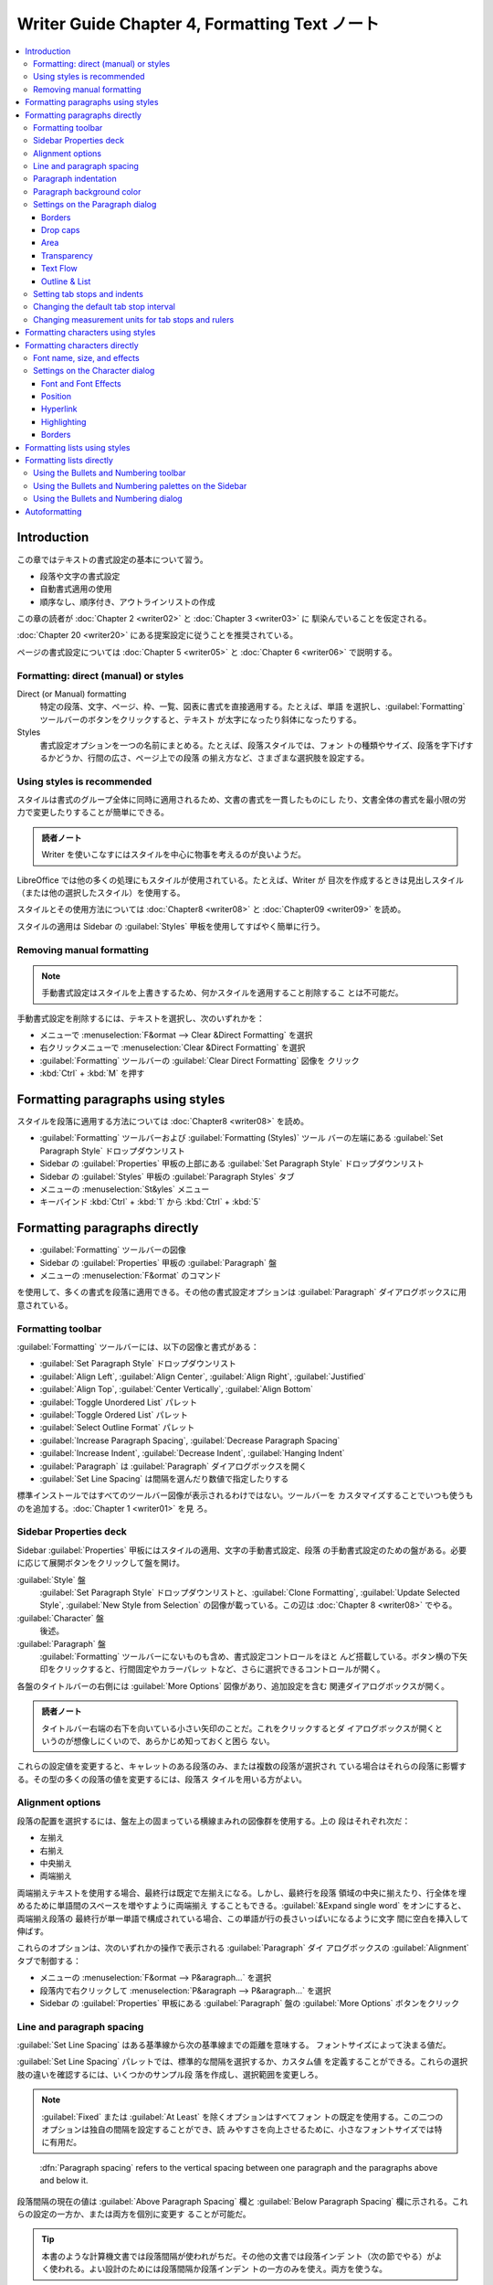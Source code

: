 ======================================================================
Writer Guide Chapter 4, Formatting Text ノート
======================================================================

.. contents::
   :depth: 3
   :local:

Introduction
======================================================================

この章ではテキストの書式設定の基本について習う。

* 段落や文字の書式設定
* 自動書式適用の使用
* 順序なし、順序付き、アウトラインリストの作成

この章の読者が :doc:`Chapter 2 <writer02>` と :doc:`Chapter 3 <writer03>` に
馴染んでいることを仮定される。

:doc:`Chapter 20 <writer20>` にある提案設定に従うことを推奨されている。

ページの書式設定については :doc:`Chapter 5 <writer05>` と :doc:`Chapter 6
<writer06>` で説明する。

Formatting: direct (manual) or styles
----------------------------------------------------------------------

Direct (or Manual) formatting
   特定の段落、文字、ページ、枠、一覧、図表に書式を直接適用する。たとえば、単語
   を選択し、:guilabel:`Formatting` ツールバーのボタンをクリックすると、テキスト
   が太字になったり斜体になったりする。
Styles
   書式設定オプションを一つの名前にまとめる。たとえば、段落スタイルでは、フォン
   トの種類やサイズ、段落を字下げするかどうか、行間の広さ、ページ上での段落
   の揃え方など、さまざまな選択肢を設定する。

Using styles is recommended
----------------------------------------------------------------------

スタイルは書式のグループ全体に同時に適用されるため、文書の書式を一貫したものにし
たり、文書全体の書式を最小限の労力で変更したりすることが簡単にできる。

.. admonition:: 読者ノート

   Writer を使いこなすにはスタイルを中心に物事を考えるのが良いようだ。

LibreOffice では他の多くの処理にもスタイルが使用されている。たとえば、Writer が
目次を作成するときは見出しスタイル（または他の選択したスタイル）を使用する。

スタイルとその使用方法については :doc:`Chapter8 <writer08>` と :doc:`Chapter09
<writer09>` を読め。

スタイルの適用は Sidebar の :guilabel:`Styles` 甲板を使用してすばやく簡単に行う。

Removing manual formatting
----------------------------------------------------------------------

.. note::

   手動書式設定はスタイルを上書きするため、何かスタイルを適用すること削除するこ
   とは不可能だ。

手動書式設定を削除するには、テキストを選択し、次のいずれかを：

* メニューで :menuselection:`F&ormat --> Clear &Direct Formatting` を選択
* 右クリックメニューで :menuselection:`Clear &Direct Formatting` を選択
* :guilabel:`Formatting` ツールバーの :guilabel:`Clear Direct Formatting` 図像を
  クリック
* :kbd:`Ctrl` + :kbd:`M` を押す

Formatting paragraphs using styles
======================================================================

スタイルを段落に適用する方法については :doc:`Chapter8 <writer08>` を読め。

* :guilabel:`Formatting` ツールバーおよび :guilabel:`Formatting (Styles)` ツール
  バーの左端にある :guilabel:`Set Paragraph Style` ドロップダウンリスト
* Sidebar の :guilabel:`Properties` 甲板の上部にある :guilabel:`Set Paragraph
  Style` ドロップダウンリスト
* Sidebar の :guilabel:`Styles` 甲板の :guilabel:`Paragraph Styles` タブ
* メニューの :menuselection:`St&yles` メニュー
* キーバインド :kbd:`Ctrl` + :kbd:`1` から :kbd:`Ctrl` + :kbd:`5`

Formatting paragraphs directly
======================================================================

* :guilabel:`Formatting` ツールバーの図像
* Sidebar の :guilabel:`Properties` 甲板の :guilabel:`Paragraph` 盤
* メニューの :menuselection:`F&ormat` のコマンド

を使用して、多くの書式を段落に適用できる。その他の書式設定オプションは
:guilabel:`Paragraph` ダイアログボックスに用意されている。

Formatting toolbar
----------------------------------------------------------------------

:guilabel:`Formatting` ツールバーには、以下の図像と書式がある：

* :guilabel:`Set Paragraph Style` ドロップダウンリスト
* :guilabel:`Align Left`, :guilabel:`Align Center`, :guilabel:`Align Right`,
  :guilabel:`Justified`
* :guilabel:`Align Top`, :guilabel:`Center Vertically`, :guilabel:`Align Bottom`
* :guilabel:`Toggle Unordered List` パレット
* :guilabel:`Toggle Ordered List` パレット
* :guilabel:`Select Outline Format` パレット
* :guilabel:`Increase Paragraph Spacing`, :guilabel:`Decrease Paragraph Spacing`
* :guilabel:`Increase Indent`, :guilabel:`Decrease Indent`, :guilabel:`Hanging
  Indent`
* :guilabel:`Paragraph` は :guilabel:`Paragraph` ダイアログボックスを開く
* :guilabel:`Set Line Spacing` は間隔を選んだり数値で指定したりする

標準インストールではすべてのツールバー図像が表示されるわけではない。ツールバーを
カスタマイズすることでいつも使うものを追加する。:doc:`Chapter 1 <writer01>` を見
ろ。

Sidebar Properties deck
----------------------------------------------------------------------

Sidebar :guilabel:`Properties` 甲板にはスタイルの適用、文字の手動書式設定、段落
の手動書式設定のための盤がある。必要に応じて展開ボタンをクリックして盤を開け。

:guilabel:`Style` 盤
   :guilabel:`Set Paragraph Style` ドロップダウンリストと、:guilabel:`Clone
   Formatting`, :guilabel:`Update Selected Style`, :guilabel:`New Style from
   Selection` の図像が載っている。この辺は :doc:`Chapter 8 <writer08>` でやる。
:guilabel:`Character` 盤
   後述。
:guilabel:`Paragraph` 盤
   :guilabel:`Formatting` ツールバーにないものも含め、書式設定コントロールをほと
   んど搭載している。ボタン横の下矢印をクリックすると、行間固定やカラーパレッ
   トなど、さらに選択できるコントロールが開く。

各盤のタイトルバーの右側には :guilabel:`More Options` 図像があり、追加設定を含む
関連ダイアログボックスが開く。

.. admonition:: 読者ノート

   タイトルバー右端の右下を向いている小さい矢印のことだ。これをクリックするとダ
   イアログボックスが開くというのが想像しにくいので、あらかじめ知っておくと困ら
   ない。

これらの設定値を変更すると、キャレットのある段落のみ、または複数の段落が選択され
ている場合はそれらの段落に影響する。その型の多くの段落の値を変更するには、段落ス
タイルを用いる方がよい。

Alignment options
----------------------------------------------------------------------

段落の配置を選択するには、盤左上の固まっている横線まみれの図像群を使用する。上の
段はそれぞれ次だ：

* 左揃え
* 右揃え
* 中央揃え
* 両端揃え

両端揃えテキストを使用する場合、最終行は既定で左揃えになる。しかし、最終行を段落
領域の中央に揃えたり、行全体を埋めるために単語間のスペースを増やすように両端揃え
することもできる。:guilabel:`&Expand single word` をオンにすると、両端揃え段落の
最終行が単一単語で構成されている場合、この単語が行の長さいっぱいになるように文字
間に空白を挿入して伸ばす。

これらのオプションは、次のいずれかの操作で表示される :guilabel:`Paragraph` ダイ
アログボックスの :guilabel:`Alignment` タブで制御する：

* メニューの :menuselection:`F&ormat --> P&aragraph...` を選択
* 段落内で右クリックして :menuselection:`P&aragraph --> P&aragraph...` を選択
* Sidebar の :guilabel:`Properties` 甲板にある :guilabel:`Paragraph` 盤の
  :guilabel:`More Options` ボタンをクリック

Line and paragraph spacing
----------------------------------------------------------------------

:guilabel:`Set Line Spacing` はある基準線から次の基準線までの距離を意味する。
フォントサイズによって決まる値だ。

:guilabel:`Set Line Spacing` パレットでは、標準的な間隔を選択するか、カスタム値
を定義することができる。これらの選択肢の違いを確認するには、いくつかのサンプル段
落を作成し、選択範囲を変更しろ。

.. note::

   :guilabel:`Fixed` または :guilabel:`At Least` を除くオプションはすべてフォン
   トの既定を使用する。この二つのオプションは独自の間隔を設定することができ、読
   みやすさを向上させるために、小さなフォントサイズでは特に有用だ。

..

   :dfn:`Paragraph spacing` refers to the vertical spacing between one paragraph
   and the paragraphs above and below it.

段落間隔の現在の値は :guilabel:`Above Paragraph Spacing` 欄と :guilabel:`Below
Paragraph Spacing` 欄に示される。これらの設定の一方か、または両方を個別に変更す
ることが可能だ。

.. tip::

   本書のような計算機文書では段落間隔が使われがちだ。その他の文書では段落インデ
   ント（次の節でやる）がよく使われる。よい設計のためには段落間隔か段落インデン
   トの一方のみを使え。両方を使うな。

Paragraph indentation
----------------------------------------------------------------------

左右のページ余白と段落の間の空間を広げる。その距離を盤右下のスピンボックス付き入
力欄で設定する：

* :guilabel:`Before Text Indent`: 左余白から
* :guilabel:`After Text Indent`: 右余白から
* :guilabel:`First Line Indent`: 最初の行を左余白または指定された余白から

:guilabel:`Hanging Indent` は最初の行を左余白（または余白からの指定字下げ）に残
し、段落の他の行すべてを :guilabel:`First Line Indent` または
:guilabel:`Paragraph` ダイアログボックスで指定された量だけ字下げする。

.. note::

   右から左への言語では :guilabel:`Before Text Indent` と :guilabel:`After Text
   Indent` の動作は逆になる。

Paragraph background color
----------------------------------------------------------------------

:guilabel:`Background Color` をクリックしてパレットを開き、段落の背景色を選択す
る。このパレットでは :guilabel:`Custom Color` をクリックして :guilabel:`Pick a
Color` ダイアログボックスを開き、パレットに追加する新しい色を定義することも可能
だ。

.. note::

   段落が右または左余白から字下げされている場合、背景色は字下げの領域には適用さ
   れない。余白まで色を広げるには、枠、図表、またはその他の方法を使用する。
   :doc:`Chapter 6 <writer06>` 参照。

Settings on the Paragraph dialog
----------------------------------------------------------------------

:guilabel:`Paragraph` ダイアログボックスにはさらにいくつかのタブがある。

* :guilabel:`Tabs`: これはもう少し後で述べる
* :guilabel:`Borders`
* :guilabel:`Drop Caps`
* :guilabel:`Area`
* :guilabel:`Transparency`
* :guilabel:`Text Flow`
* :guilabel:`Outline & List`

詳しくは :doc:`Chapter 8 <writer08>` と :doc:`Chapter 9 <writer09>` を参照しろ。

Borders
~~~~~~~~~~~~~~~~~~~~~~~~~~~~~~~~~~~~~~~~~~~~~~~~~~~~~~~~~~~~~~~~~~~~~~

境界は段落を周囲のテキストから引き離し、主題からはずれた余談を含めるのに便利だ。
例えば、本書の Tips, Notes, Caution では本文の下に境界を使用している。

* 段落の上下左右の任意の組み合わせに境界を追加可能。
* 線のスタイル（実線、点線、破線、二重線）、幅、色を選択でき、これらの選択は段落
  上のすべての境界に適用される。
* 各行から段落の内容までの間隔は上下左右で個別に設定可能。

:guilabel:`Paragraph` ダイアログボックスの :guilabel:`Borders` タブでは段落に影
を適用することも選択可能。

* :guilabel:`Distan&ce` とは影の幅のこと。

次の段落の字下げ、境界線、影のスタイルが現在の段落と同じ場合、:guilabel:`&Merge
with next paragraph` をオンにすると、上線または下線が抑制される。

Drop caps
~~~~~~~~~~~~~~~~~~~~~~~~~~~~~~~~~~~~~~~~~~~~~~~~~~~~~~~~~~~~~~~~~~~~~~

   :dfn:`Drop capitals` are enlarged letters that mark the start of a new
   chapter or section.

一貫性を高めるため、関連する段落に適用する段落スタイルで設定するのが最適だ。詳細
は :doc:`Chapter 9 <writer09>` を見ろ。

Area
~~~~~~~~~~~~~~~~~~~~~~~~~~~~~~~~~~~~~~~~~~~~~~~~~~~~~~~~~~~~~~~~~~~~~~

:guilabel:`Area` には次の五種類の塗りつぶしがある：

* 色
* グラデーション
* 画像
* パターン
* ハッチング

塗りつぶしの種類を選択するとその種類で使用できる選択肢が表示される。これらの選択
肢については :doc:`Chapter 5 <writer05>` で見る。独自の塗りつぶしを作成すること
もできる。

Transparency
~~~~~~~~~~~~~~~~~~~~~~~~~~~~~~~~~~~~~~~~~~~~~~~~~~~~~~~~~~~~~~~~~~~~~~

:guilabel:`Transparency` は段落の背景に影響する。透かしを作成したり、色や画像を
淡く（テキストとの明暗の調子対比を強く）するのに便利だ。これも :doc:`Chapter 5
<writer05>` で詳しくやる。

Text Flow
~~~~~~~~~~~~~~~~~~~~~~~~~~~~~~~~~~~~~~~~~~~~~~~~~~~~~~~~~~~~~~~~~~~~~~

:guilabel:`Text Flow` タブには区画がある。

* :guilabel:`Hyphenation` については :doc:`Chapter 2 <writer02>` を見ろ。
* :guilabel:`Breaks` については :doc:`Chapter 5 <writer05>` を見ろ。

:guilabel:`Options` 区画ではページ下部の段落の扱い方を指定する。

:guilabel:`&Orphan control` と :guilabel:`&Widow control` の行数は、それぞれ
ページ下部と上部に単一行だけがあるのを避けるものだ。

.. admonition:: 読者ノート

   `Widows and orphans - Wikipedia
   <https://en.wikipedia.org/wiki/Widows_and_orphans>`__

   そう言われると LibreOffice Guide 集はページの最後のパラグラフが京極夏彦先生作
   品級にキリが良い終わり方をする。

Outline & List
~~~~~~~~~~~~~~~~~~~~~~~~~~~~~~~~~~~~~~~~~~~~~~~~~~~~~~~~~~~~~~~~~~~~~~

:guilabel:`Paragraph` ダイアログボックスの :guilabel:`Outline & List` タブには段
落のアウトラインレベルと目録スタイルを選択するオプションがある。段落が順序付き目
録の一部である場合、目録の番号付けを段落から開始し、どの番号から開始するかを指定
する。表示される目録スタイルには次のものがある：

* 組み込み
* カスタム（ユーザー定義）

このタブは :guilabel:`Heading Numbering` ダイアログボックスと同じ機能をカバーし
ていないが、ここで選択されたアウトラインレベルはそこで定義されたアウトラインに関
連している。

* これらの機能の詳細は :doc:`Chapter 8 <writer08>` と :doc:`Chapter 9
  <writer09>` を参照しろ。
* 行番号については :doc:`Chapter 3 <writer03>` を見ろ。

Setting tab stops and indents
----------------------------------------------------------------------

水平定規にはタブストップが表示される。定義したタブストップは、既定のタブストップ
を上書きする。タブの設定は段落全体の字下げだけでなく、段落の一部の字下げ（キー
ボードの :kbd:`Tab` キーを押す）にも影響する。

.. tip::

   段落の先頭など、多くの字下げは段落スタイルで設定できるので、:kbd:`Tab` でする
   必要はない。

既定のタブ間隔を使用すると他の人と文書を共有する場合に書式の問題が発生することが
ある。既定のタブ間隔を使用し、異なる既定のタブ間隔を選択した他の人に文書を送信す
ると、タブ付けられた物は他の人の設定を使用するように変更される。既定を使用する代
わりに、本節で述べられる独自のタブ設定を定義しろ。

選択した一つまたは複数の段落の字下げとタブ設定を定義するには、

#. 段落を右クリックして :menuselection:`P&aragraph --> P&aragraph...` を選択
#. :guilabel:`Paragraph` ダイアログボックスで

   * :guilabel:`Tabs` タブまたは
   * :guilabel:`Indent & Spacing` タブのいずれかを選択

あるいは、水平定規をダブルクリックして、:guilabel:`Paragraph` ダイアログボックス
の :guilabel:`Indent & Spacing` タブを開く。よりよい方法は、その段落スタイルにタ
ブを定義することだ。段落スタイルについては :doc:`Chapter 8 <writer08>` と
:doc:`Chapter 9 <writer09>` を読め。

.. tip::

   タブを使ってページ内の物を空けることは推奨されない。通常は図表や枠を使う方が
   よい選択だ。

Changing the default tab stop interval
----------------------------------------------------------------------

.. caution::

   既定のタブ設定を変更すると、その後に開く文書の既存の既定のタブストップや、変
   更後に挿入されるタブストップにも影響する。

測定単位と既定のタブストップの間隔を設定するには、:guilabel:`Options` ダイアログ
ボックスで :menuselection:`LibreOffice Writer --> General` を選択する。

Changing measurement units for tab stops and rulers
----------------------------------------------------------------------

現在の文書の定規に測定単位を設定、変更するには、水平定規を右クリックして単位一覧
を開く。定規をその単位に変更するには、そのうちの一つを選択する。選択した設定はそ
の定規にしか適用されない。

Formatting characters using styles
======================================================================

文字スタイルを適用するには、文字または単語を選択し、次のいずれかから選択した文字
スタイルを適用する：

* Sidebar の :guilabel:`Styles` 甲板の :guilabel:`Character Styles` タブ
* メニューの :menuselection:`St&yles -->` （機能に制限あり）
* 右クリックメニュー（機能に制限あり）
* :guilabel:`Formatting (Styles)` ツールバー

文字スタイルの詳細については :doc:`Chapter 8 <writer08>` と :doc:`Chapter 9
<writer09>` を読め。

Formatting characters directly
======================================================================

次の UI を用いて書式の多くを文字に適用可能だ：

* :guilabel:`Formatting` ツールバーの図像
* Sidebar の :guilabel:`Properties` 甲板の :guilabel:`Characters` 盤

標準インストールではすべてのツールバー図像が表示されるわけではないが、ツールバー
をカスタマイズしてよく使うものを含めることができる。これらには次のものがある：

* :guilabel:`Font Name`, :guilabel:`Font Size`
* :guilabel:`Bold`, :guilabel:`Italic`, :guilabel:`Underline`, :guilabel:`Double
  Underline`, :guilabel:`Overline`, :guilabel:`Strikethrough`,
  :guilabel:`Outline`
* :guilabel:`Superscript`, :guilabel:`Subscript`
* :guilabel:`Uppercase`, :guilabel:`Lowercase`
* :guilabel:`Increase Font Size`, :guilabel:`Decrease Font Size`
* :guilabel:`Font Color`: パレットあり（以下二つも）
* :guilabel:`Background Color`
* :guilabel:`Character Highlighting Color`

段落全体の（フォント名、サイズ、色などの）特性を変更したり、その他多くの目的に
は、手動で文字を書式設定するのではなく、スタイルの詳細については :doc:`Chapter 8
<writer08>` と :doc:`Chapter 9 <writer09>` を読め。スタイルの適用は Sidebar の
:guilabel:`Styles` 甲板を使用して素早く簡単に行う。

Sidebar の :guilabel:`Properties` 甲板にある :guilabel:`Character` 盤では、横に▼
がある図像では、それをクリックするとフォントの色や文字間隔など、さらなる選択肢の
パレットが開く。

:guilabel:`More Options` ボタンをクリックすると、:guilabel:`Characters` ダイアロ
グボックスが開き、簡易設定用 UI で利用できる以上の選択肢が搭載されている。

.. note::

   直接段落書式が現在の段落スタイルを上書きするように、直接文字書式を文字に適用
   すると、現在の文字スタイル書式が上書きされる。

Font name, size, and effects
----------------------------------------------------------------------

選択した文字に使用するフォント名とサイズを変更するには、次のいずれかを用いる：

* :guilabel:`Formatting` ツールバー
* Sidebar の :guilabel:`Character` 盤
* :guilabel:`Character` ダイアログボックスのドロップダウンメニュー

選択した文字に太字、斜体、下線、取り消し線、影の効果を適用するのも同様。下線効果
には、線種のドロップダウンメニューがある。

:guilabel:`Formatting` ツールバーには Sidebar にはない他の効果として、
:guilabel:`Overline` と :guilabel:`Double Underline` がある。

フォントの色や強調色を選択するには、適切なカラーパレットを開く。強調色の選択は段
落に適用されている背景色よりも優先される。

選択した文字のフォントサイズを調整するには、:guilabel:`Formatting` ツールバーま
たは Sidebar の :guilabel:`Character` 盤にある関連する図像をクリックする。

文字を下付き文字または上付き文字に変更するには（サイズと位置の既定値が用いられ
る）、文字を選択して、:guilabel:`Formatting` ツールバーまたは Sidebar の
:guilabel:`Character` 盤で関連するアイコンをクリックする。

文字間隔をすばやく変更するには、文字を選択して Sidebar の :guilabel:`Set
Character Spacing` ドロップダウンメニューから選択する。

Settings on the Character dialog
----------------------------------------------------------------------

:guilabel:`Character` ダイアログボックスには、この節で述べられるタブ六つがある。
これらのタブのほとんどは :guilabel:`Character Style` ダイアログボックスのものと
同じだ。:doc:`Chapter 9 <writer09>` を参照しろ。

Font and Font Effects
~~~~~~~~~~~~~~~~~~~~~~~~~~~~~~~~~~~~~~~~~~~~~~~~~~~~~~~~~~~~~~~~~~~~~~

:guilabel:`Font` タブで フォント族、スタイル（フォントによって異なるが、通常、レ
ギュラー、ボールド、イタリック）、サイズを指定し、段落の言語（文書の言語と異なる
場合）を指定する。

:guilabel:`Font Effects` タブでは、フォントの色とさまざまな効果を選択する。

Position
~~~~~~~~~~~~~~~~~~~~~~~~~~~~~~~~~~~~~~~~~~~~~~~~~~~~~~~~~~~~~~~~~~~~~~

:guilabel:`Position` タブはページ上のテキストの位置に影響する選択肢の集まりだ。
このタブは三区画からなる：

:guilabel:`Position` 区画は上付き文字と下付き文字の容貌を指定する。

:guilabel:`Rotation/Scaling` 区画は文字の回転を指定る。

* :guilabel:`Scale width` 欄は回転テキストを拡大縮小するフォント幅の百分率を指定
  する。

:guilabel:`Spacing` 区画は個々の文字の間隔を指定する。

* :guilabel:`Pair kerning` は特定の文字の組み合わせに対して文字間隔を自動的に調
  整する。既定でオン。特定のフォントタイプでのみ使用でき、印刷文書の場合、印刷機
  が対応している場合に限り機能する。

Hyperlink
~~~~~~~~~~~~~~~~~~~~~~~~~~~~~~~~~~~~~~~~~~~~~~~~~~~~~~~~~~~~~~~~~~~~~~

:guilabel:`Hyperlink` タブは同名のダイアログボックスを使用する代替手段だ。選択肢
は少なく、テキストリンク専用だ。ハイパーリンクは、同じ文書の他の部分、他の文書、
または Web ページにリンクすることが可能だ。

LibreOffice は URL と思われる文字列を認識すると、その文字をハイパーリンクに置き
換え、インターネットリンクの文字スタイルで指定されたとおりにハイパーリンクを書式
設定する。このダイアログボックスでは、別の文字スタイルを選択したり URL を他のテ
キストに置き換えたりすることができる。この機能をオフにする手順は：

#. :menuselection:`&Tools --> AutoCorr&ect --> &AutoCorrect Options...` を選択
#. :guilabel:`Options` タブ
#. :guilabel:`URL Recognition` をオフ

Highlighting
~~~~~~~~~~~~~~~~~~~~~~~~~~~~~~~~~~~~~~~~~~~~~~~~~~~~~~~~~~~~~~~~~~~~~~

:guilabel:`Highlighting` タブは選択した文字の背景色を制御する。
:guilabel:`Highlighting` ドロップダウンパレットに似ている。

Borders
~~~~~~~~~~~~~~~~~~~~~~~~~~~~~~~~~~~~~~~~~~~~~~~~~~~~~~~~~~~~~~~~~~~~~~

:guilabel:`Borders` タブは :guilabel:`Paragraph` ダイアログボックスのそれと同じ
だ。

Formatting lists using styles
======================================================================

順序なし目録（箇条書き）と順序付き目録（番号付き）の作成には段落スタイルを可能な
限り使用しろ。この目的のために二組の段落スタイルが用意されている。ただし、これら
のスタイルには箇条書きの種類や番号の位置などの設定オプションは含まれていない。こ
れらの設定は段落スタイルに付属させる目録スタイルから得られる。次に挙げる方法で一
緒に使え：

* 順序なし目録を作成するには、段落スタイル :guilabel:`List 1`, :guilabel:`List
  2`, :guilabel:`List 3`, ... などを使え。これらのスタイルは :guilabel:`Bullet`
  目録スタイルを用いる。
* 順序付き目録を作成するには、段落スタイル :guilabel:`Numbering 1`,
  :guilabel:`Numbering 2`, :guilabel:`Numbering 3` ... などを使え。これらのスタ
  イルは同名の目録スタイルを用いる。

段落スタイルを使えば、アウトラインのように目録項目の下に部分項目を持つ入れ子目録
を簡単に作成できる。これには追加レベルの設定を指定する必要がある。入れ子目録を設
定したら、項目の階層を簡単に変更することができる。

項目を一階層下げるには、キャレットを行頭（箇条書きまたは数字の後）に置き、
:kbd:`Tab` を押す。上げるには :kbd:`Shift` + :kbd:`Tab` を押す。

スタイルを使った目録の作成については :doc:`Chapter 8 <writer08>` と
:doc:`Chapter 9 <writer09>` でわかる。

Formatting lists directly
======================================================================

順序付き目録でも順序なし目録でも、書式を直接整えることが可能だ：

* :guilabel:`Bullets and Numbering` ツールバー
* 次のいずれかにある :guilabel:`Toggle Unordered List` と :guilabel:`Toggle
  Ordered List` 図像：

  * :guilabel:`Formatting` ツールバー
  * :guilabel:`Formatting (Styles)` ツールバー
  * Sidebar の :guilabel:`Properties` 甲板の :guilabel:`Paragraph` 盤
* :guilabel:`Bullets and Numbering` ダイアログボックス

単純な順序付き目録または順序なし目録を作成するには：

#. 目録内の段落を選択
#. Sidebarの :guilabel:`Paragraph` 盤で適切な図像をクリック

.. tip::

   最初にテキストを打ち込んでから番号や箇条書きを付けるか、打ち込みながら番号を
   付けるかは個人の好みの問題だ。

.. note::

   これらの方法で適用された箇条書きや番号付けは、メニューの
   :menuselection:`F&ormat --> Clear &Direct Formatting` コマンドを使用して削除
   することは不可能だ。:guilabel:`Formatting` ツールバーなどで関連する図像を切り
   替えることで、選択テキストからこれらをオフにしたり削除したりする。

Using the Bullets and Numbering toolbar
----------------------------------------------------------------------

入れ子になった一覧を作成するには :guilabel:`Bullets and Numbering` ツールバーの
図像を使用する。項目を目録の上下に移動したり、小番号や小箇条を作成したり、箇条書
きのスタイルを変更したり、番号や箇条書きのない段落を追加したり、より詳細なコント
ロールを含む :guilabel:`Bullets and Numbering` ダイアログボックスにアクセスした
りできる。

.. tip::

   キーバインドを使って、段落をアウトライン階層の上下に移動することができる。
   キャレットを段落番号の先頭に置き、次のキーを押す：

   * :kbd:`Tab` で階を下げる
   * :kbd:`Shift` + :kbd:`Tab` で階を上げる

.. tip::

   番号の付いた段落の先頭（つまり、番号の後でテキストの前）にタブストップを挿入
   するには :kbd:`Ctrl` + :kbd:`Tab` を押す。

:guilabel:`Bullets and Numbering` ツールバーの図像を使用して入れ子目録を作成する
と、目録のすべての階層に対して最初は同じ番号（または箇条書き）書式が適用される。
入れ子目録を作成するときに、番号付け形式と箇条書きの組み合わせを使用するには、次
のようにする：

#. 各目録項目をクリック
#. :guilabel:`Formatting` ツールバーまたは Sidebar の :guilabel:`Properties` 甲
   板にある :guilabel:`Toggle Unordered List` と :guilabel:`Toggle Ordered List`
   図像の下にあるドロップダウンパレットの選択肢から一つを選択

もっと良い方法が :doc:`Chapter 12 <writer12>` で述べられる。

Using the Bullets and Numbering palettes on the Sidebar
----------------------------------------------------------------------

Sidebar の :guilabel:`Properties` 甲板にある :guilabel:`Paragraph` 盤で、

* :guilabel:`Toggle Unordered List` コントロールの横にある▼をクリックすると箇条
  書きスタイルのパレットが開き、
* :guilabel:`Toggle Ordered List` コントロールの横にある▼をクリックすると、番号
  付けスタイルのパレットが開く。

これらのパレットの選択を使用して入れ子目録を作成し、:guilabel:`Bullets and
Numbering` ダイアログボックスにアクセスすることができる。Sidebar には
:guilabel:`Bullets and Numbering` ツールバーにあるような、目録内の項目を上下させ
るツールはない。

Using the Bullets and Numbering dialog
----------------------------------------------------------------------

:guilabel:`Bullets and Numbering` ダイアログボックスにはタブが六つある。次の四タ
ブではあらかじめ定義された記号と順序を選択できる：

* :guilabel:`Unordered`
* :guilabel:`Ordered`
* :guilabel:`Outline`: 標準的なアウトライン列から選択
* :guilabel:`Image`: 箇条書きの画像を選択

次の二タブは独自目録を定義するための詳細オプションを設けている：

* :guilabel:`Position`
* :guilabel:`Customize`

これらは :doc:`Chapter 12 <writer12>` で述べられる目録スタイル用のタブと同じだ。

Autoformatting
======================================================================

:guilabel:`AutoCorrect` ダイアログボックスの :guilabel:`Options` タブと
:guilabel:`Localized Options` タブで選択した内容に従って、Writer が文書の一部を
自動的に書式設定するように設定できる。

.. tip::

   文書内で予期せぬ書式変更が発生した場合、この場所で原因を探すとよい。

設定したオプションに従って自動的に書式を設定するには、:menuselection:`&Tools -->
AutoCorr&ect -->` サブメニューから項目をオンまたはオフにする。

:menuselection:`&While Typing`
   打ち込んでいる間に文書を自動的に整える。
:menuselection:`Appl&y`
   文書を自動的に整える。
:menuselection:`Apply and Edit &Changes`
   自動的にファイル内の書式を整え、ダイアログボックスを開いて変更を受理するか却
   下するかを選択する。
:menuselection:`&AutoCorrect Options...`
   :guilabel:`AutoCorrect` ダイアログボックスを開いて、所望の自動書式整形を選択
   する。

:guilabel:`Localized Options` タブは、引用符とアポストロフィー（閉じた一重引用符
のように見える）の書式を制御する。フォントのほとんどには巻いた引用符（スマート引
用符とも呼ばれる）が含まれているが、目的によっては（緯度と経度の分と秒を示すな
ど）真っ直ぐな引用符として書式設定したい場合がある。

.. tip::

   たいていの人はスマート引用符を AutoCorrect 設定にしておき、必要なときに
   :guilabel:`Special Character` ダイアログボックス (:doc:`Chapter 2
   <writer02>`) を使って真っ直ぐな引用符を挿入する。
